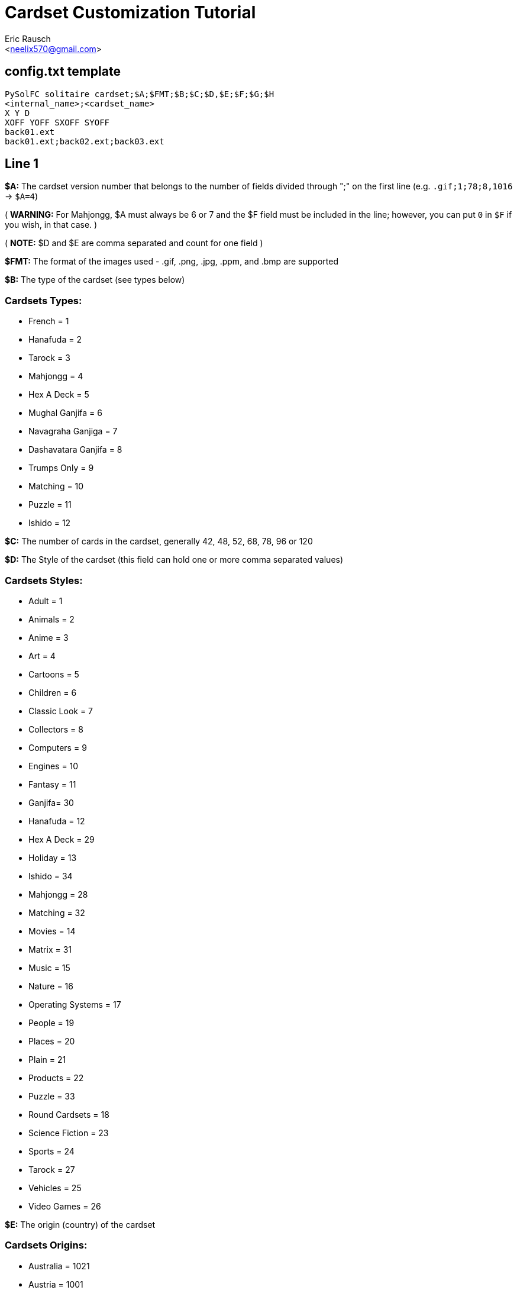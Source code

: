Cardset Customization Tutorial
==============================
:Author: Eric Rausch
:Email: <neelix570@gmail.com>


config.txt template
-------------------

....
PySolFC solitaire cardset;$A;$FMT;$B;$C;$D,$E;$F;$G;$H
<internal_name>;<cardset_name>
X Y D
XOFF YOFF SXOFF SYOFF
back01.ext
back01.ext;back02.ext;back03.ext
....

Line 1
------

*$A:* The cardset version number that belongs to the number of fields divided through ";" on the first line (e.g. `.gif;1;78;8,1016` -> `$A=4`)

( *WARNING:* For Mahjongg, $A must always be 6 or 7 and the $F field must be included in the line; however, you can put `0` in `$F` if you wish, in that case. )

( *NOTE:* $D and $E are comma separated and count for one field )

*$FMT:* The format of the images used - .gif, .png, .jpg, .ppm, and .bmp are supported

*$B:* The type of the cardset (see types below)

Cardsets Types:
~~~~~~~~~~~~~~~

* French = 1
* Hanafuda = 2
* Tarock = 3
* Mahjongg = 4
* Hex A Deck = 5
* Mughal Ganjifa = 6
* Navagraha Ganjiga = 7
* Dashavatara Ganjifa = 8
* Trumps Only = 9
* Matching = 10
* Puzzle = 11
* Ishido = 12

*$C:* The number of cards in the cardset, generally 42, 48, 52, 68, 78, 96 or 120

*$D:* The Style of the cardset (this field can hold one or more comma separated values)

Cardsets Styles:
~~~~~~~~~~~~~~~~

* Adult = 1
* Animals = 2
* Anime = 3
* Art = 4
* Cartoons = 5
* Children = 6
* Classic Look = 7
* Collectors = 8
* Computers = 9
* Engines = 10
* Fantasy = 11
* Ganjifa= 30
* Hanafuda = 12
* Hex A Deck = 29
* Holiday = 13
* Ishido = 34
* Mahjongg = 28
* Matching = 32
* Movies = 14
* Matrix = 31
* Music = 15
* Nature = 16
* Operating Systems = 17
* People = 19
* Places = 20
* Plain = 21
* Products = 22
* Puzzle = 33
* Round Cardsets = 18
* Science Fiction = 23
* Sports = 24
* Tarock = 27
* Vehicles = 25
* Video Games = 26

*$E:* The origin (country) of the cardset

Cardsets Origins:
~~~~~~~~~~~~~~~~~

* Australia = 1021
* Austria = 1001
* Belgium = 1019
* Canada = 1010
* China = 1011
* Czech Republic = 1012
* Denmark = 1013
* England = 1003
* France = 1004
* Germany = 1006
* Great Britain = 1014
* Hungary = 1015
* India = 1020
* Italy = 1005
* Japan = 1016
* Netherlands = 1002
* Portugal = 1022
* Russia = 1007
* Spain = 1008
* Sweden = 1017
* Switzerland = 1009
* USA = 1018

*$F:* The Year the cardset was created (in the range 1000 to 2299)

*$G:*  The subtype of the cardset.  Usually 0 - for French type cardsets, a value of 1 is used if there are jokers.  For Puzzle type cardsets, it is the number of pieces per row/column.

*$H:* Whether the cardset is a 3D Mahjongg cardset - 1 if it is, 0 if it isn't.  For cardsets with a version less than 7, version 6 cardsets treat this value as 1, and older version cardsets treat it as 0.

Line 2
------

`<internal_name>`: A name for PySolFC to identify your cardset (without spaces)

( *TIP:* You could add a number prefix (e.g. 123-cardset-name) )

`<cardset_name>`: Your cardset name as it should appear in the cardset manager

Line 3
------

* *X:* The cards width (the card image width)
* *Y:* The cards height (the card image height)
* *D:* The color depth (mostly 8)

Line 4
------

* *XOFF:* The horizontal offset of the cards
* *YOFF:* The vertical offset of the cards
* *SXOFF:* The offset of the horizontal shadow (mostly 7)
* *SYOFF:* The offset of the vertical shadow (mostly 7)

Line 5
------

`back01.ext`: The name of the default back image (where `ext` means the file extension
e.g: `png` or `gif`.)

Line 6
------

`back01.ext;back02.ext;back03.ext;…``: The name of the other back images, including the default one.

About this document:
--------------------

*NOTE:*
This tutorial may be incomplete. It is given as is, without any warranty,
to help players customize their own cardsets.
You are welcome to send any suggestions to: mailto:neelix570@gmail.com[the Author's E-mail],
https://github.com/shlomif/PySolFC/issues[PySol FC's GitHub issue tracker] or
https://sourceforge.net/p/pysolfc/_list/tickets[PySol FC's Sourceforge issue tracker].

*NOTE 2:*
You should also place a file called `COPYRIGHT` in the same directory as `config.txt`,
containing the text that can be accessed via `Info/Settings`.

License:
~~~~~~~~

This tutorial was created under the terms of the GNU General Public License
version 3 or later. You can redistribute it as is and/or modify it.

Shlomi Fish, hereby puts his modifications to this document under
https://github.com/shlomif/shlomif-computer-settings/blob/master/shlomif-settings/git/commit-messages/cc0-copyright-disclaimer.txt[CC0 / Public Domain / MIT License / GPL terms]

Credits:
~~~~~~~~

Credits go to:

mailto:andsa@web.de[Andreas Sauer] for clarifying certain points +

https://www.shlomifish.org/[Shlomi Fish] for making some improvements to this tutorial
